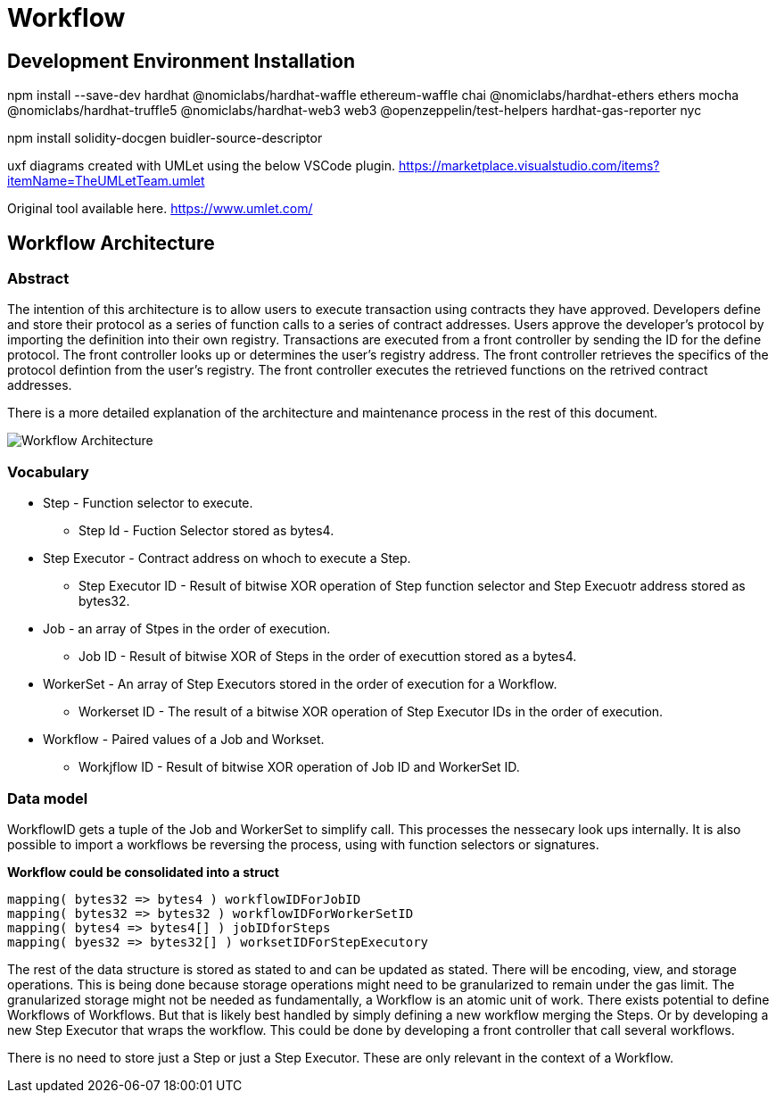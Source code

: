 = Workflow 

:imagesdir: ./docs/diagrams

== Development Environment Installation
****

npm install --save-dev hardhat @nomiclabs/hardhat-waffle ethereum-waffle chai @nomiclabs/hardhat-ethers ethers mocha @nomiclabs/hardhat-truffle5 @nomiclabs/hardhat-web3 web3 @openzeppelin/test-helpers hardhat-gas-reporter nyc

npm install solidity-docgen buidler-source-descriptor

uxf diagrams created with UMLet using the below VSCode plugin.
https://marketplace.visualstudio.com/items?itemName=TheUMLetTeam.umlet

Original tool available here.
https://www.umlet.com/

****

== Workflow Architecture

=== Abstract

The intention of this architecture is to allow users to execute transaction using contracts they have approved.
Developers define and store their protocol as a series of function calls to a series of contract addresses.
Users approve the developer's protocol by importing the definition into their own registry.
Transactions are executed from a front controller by sending the ID for the define protocol.
The front controller looks up or determines the user's registry address.
The front controller retrieves the specifics of the protocol defintion from the user's registry.
The front controller executes the retrieved functions on the retrived contract addresses.

There is a more detailed explanation of the architecture and maintenance process in the rest of this document.

image::architecture.png[Workflow Architecture]

=== Vocabulary

* Step - Function selector to execute.
** Step Id - Fuction Selector stored as bytes4.
* Step Executor - Contract address on whoch to execute a Step.
** Step Executor ID - Result of bitwise XOR operation of Step function selector and Step Execuotr address stored as bytes32.
* Job - an array of Stpes in the order of execution.
** Job ID - Result of bitwise XOR of Steps in the order of executtion stored as a bytes4.
* WorkerSet - An array of Step Executors stored in the order of execution for a Workflow.
** Workerset ID - The result of a bitwise XOR operation of Step Executor IDs in the order of execution.
* Workflow - Paired values of a Job and Workset.
** Workjflow ID - Result of bitwise XOR operation of Job ID and WorkerSet ID.

=== Data model

WorkflowID gets a tuple of the Job and WorkerSet to simplify call.
This processes the nessecary look ups internally.
It is also possible to import a workflows be reversing the process, using with function selectors or signatures.

*Workflow could be consolidated into a struct*

[source,solidity]
----
mapping( bytes32 => bytes4 ) workflowIDForJobID
mapping( bytes32 => bytes32 ) workflowIDForWorkerSetID
mapping( bytes4 => bytes4[] ) jobIDforSteps
mapping( byes32 => bytes32[] ) worksetIDForStepExecutory
----
The rest of the data structure is stored as stated to and can be updated as stated.
There will be encoding, view, and storage operations.
This is being done because storage operations might need to be granularized to remain under the gas limit.
The granularized storage might not be needed as fundamentally, a Workflow is an atomic unit of work.
There exists potential to define Workflows of Workflows.
But that is likely best handled by simply defining a new workflow merging the Steps.
Or by developing a new Step Executor that wraps the workflow.
This could be done by developing a front controller that call several workflows.

There is no need to store just a Step or just a Step Executor.
These are only relevant in the context of a Workflow.